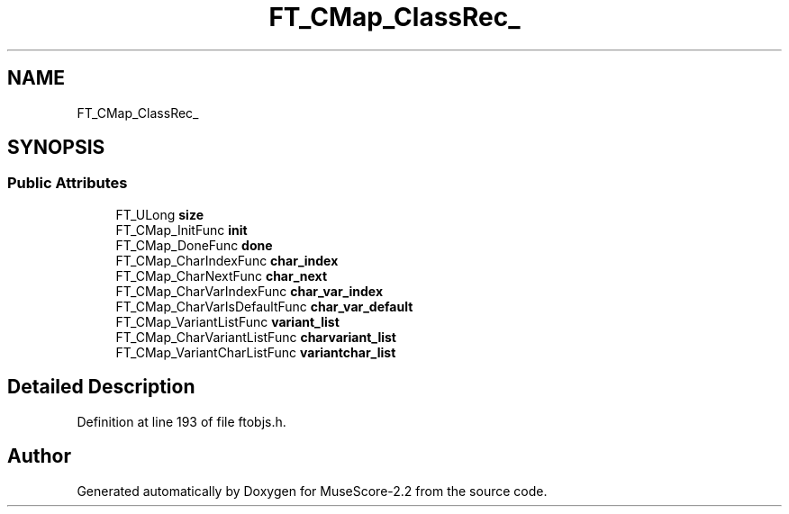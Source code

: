 .TH "FT_CMap_ClassRec_" 3 "Mon Jun 5 2017" "MuseScore-2.2" \" -*- nroff -*-
.ad l
.nh
.SH NAME
FT_CMap_ClassRec_
.SH SYNOPSIS
.br
.PP
.SS "Public Attributes"

.in +1c
.ti -1c
.RI "FT_ULong \fBsize\fP"
.br
.ti -1c
.RI "FT_CMap_InitFunc \fBinit\fP"
.br
.ti -1c
.RI "FT_CMap_DoneFunc \fBdone\fP"
.br
.ti -1c
.RI "FT_CMap_CharIndexFunc \fBchar_index\fP"
.br
.ti -1c
.RI "FT_CMap_CharNextFunc \fBchar_next\fP"
.br
.ti -1c
.RI "FT_CMap_CharVarIndexFunc \fBchar_var_index\fP"
.br
.ti -1c
.RI "FT_CMap_CharVarIsDefaultFunc \fBchar_var_default\fP"
.br
.ti -1c
.RI "FT_CMap_VariantListFunc \fBvariant_list\fP"
.br
.ti -1c
.RI "FT_CMap_CharVariantListFunc \fBcharvariant_list\fP"
.br
.ti -1c
.RI "FT_CMap_VariantCharListFunc \fBvariantchar_list\fP"
.br
.in -1c
.SH "Detailed Description"
.PP 
Definition at line 193 of file ftobjs\&.h\&.

.SH "Author"
.PP 
Generated automatically by Doxygen for MuseScore-2\&.2 from the source code\&.
